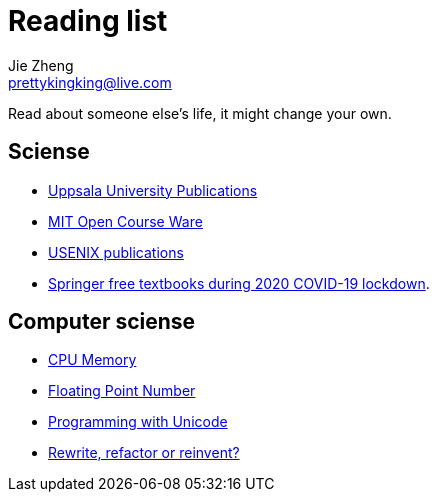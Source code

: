 = Reading list
Jie Zheng <prettykingking@live.com>
:page-lang: en
:page-layout: page
:page-description: Online resources I read or would like to read.

Read about someone else's life, it might change your own.


== Sciense

* http://uu.diva-portal.org/smash/search.jsf[Uppsala University Publications]
* https://ocw.mit.edu/[MIT Open Course Ware]
* https://www.usenix.org/publications[USENIX publications]
* https://www.reddit.com/r/engineering/comments/g47mdc/springer_textbooks_compiled/[Springer free textbooks during 2020 COVID-19 lockdown].


== Computer sciense

* https://people.freebsd.org/~lstewart/articles/cpumemory.pdf[CPU Memory]
* https://floating-point-gui.de[Floating Point Number]
* https://unicodebook.readthedocs.io/index.html[Programming with Unicode]
* https://herbcaudill.com/words/20190219-rewrite-refactor-reinvent[Rewrite, refactor or reinvent?]

